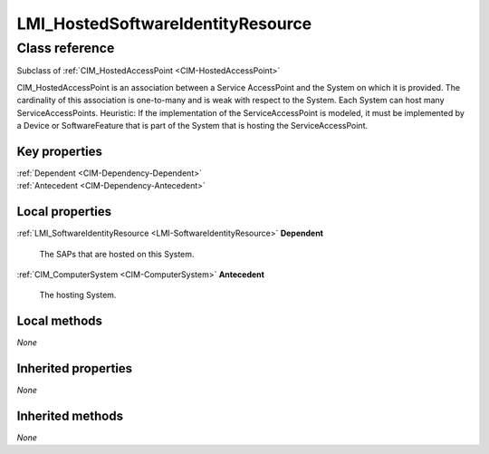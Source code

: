 .. _LMI-HostedSoftwareIdentityResource:

LMI_HostedSoftwareIdentityResource
----------------------------------

Class reference
===============
Subclass of :ref:`CIM_HostedAccessPoint <CIM-HostedAccessPoint>`

CIM_HostedAccessPoint is an association between a Service AccessPoint and the System on which it is provided. The cardinality of this association is one-to-many and is weak with respect to the System. Each System can host many ServiceAccessPoints. Heuristic: If the implementation of the ServiceAccessPoint is modeled, it must be implemented by a Device or SoftwareFeature that is part of the System that is hosting the ServiceAccessPoint.


Key properties
^^^^^^^^^^^^^^

| :ref:`Dependent <CIM-Dependency-Dependent>`
| :ref:`Antecedent <CIM-Dependency-Antecedent>`

Local properties
^^^^^^^^^^^^^^^^

.. _LMI-HostedSoftwareIdentityResource-Dependent:

:ref:`LMI_SoftwareIdentityResource <LMI-SoftwareIdentityResource>` **Dependent**

    The SAPs that are hosted on this System.

    
.. _LMI-HostedSoftwareIdentityResource-Antecedent:

:ref:`CIM_ComputerSystem <CIM-ComputerSystem>` **Antecedent**

    The hosting System.

    

Local methods
^^^^^^^^^^^^^

*None*

Inherited properties
^^^^^^^^^^^^^^^^^^^^

*None*

Inherited methods
^^^^^^^^^^^^^^^^^

*None*

